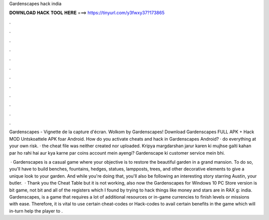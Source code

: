 Gardenscapes hack india



𝐃𝐎𝐖𝐍𝐋𝐎𝐀𝐃 𝐇𝐀𝐂𝐊 𝐓𝐎𝐎𝐋 𝐇𝐄𝐑𝐄 ===> https://tinyurl.com/y3fwxy37?173865



.



.



.



.



.



.



.



.



.



.



.



.

Gardenscapes - Vignette de la capture d'écran. Wolkom by Gardenscapes! Download Gardenscapes FULL APK + Hack MOD Untskoattele APK foar Android. How do you activate cheats and hack in Gardenscapes Android? · do everything at your own risk. · the cheat file was neither created nor uploaded. Kripya margdarshan jarur karen ki mujhse galti kahan par ho rahi hai aur kya karne par coins account mein ayengi? Gardenscape ki customer service mein bhi.

 · Gardenscapes is a casual game where your objective is to restore the beautiful garden in a grand mansion. To do so, you'll have to build benches, fountains, hedges, statues, lampposts, trees, and other decorative elements to give a unique look to your garden. And while you're doing that, you'll also be following an interesting story starring Austin, your butler.  · Thank you the Cheat Table but it is not working, also now the Gardenscapes for Windows 10 PC Store version is bit game, not bit and all of the registers which I found by trying to hack things like money and stars are in RAX g: india. Gardenscapes, is a game that requires a lot of additional resources or in-game currencies to finish levels or missions with ease. Therefore, it is vital to use certain cheat-codes or Hack-codes to avail certain benefits in the game which will in-turn help the player to .
